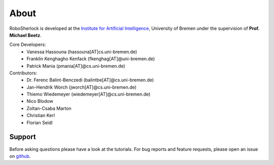 .. about: ..

About
=====

RoboSherlock is developed at the `Institute for Artificial Intelligence`_, University of Bremen under the supervision of **Prof. Michael Beetz**.

.. _Institute for Artificial Intelligence: http://ai.uni-bremen.de

Core Developers:
  * Vanessa Hassouna (hassouna[AT]cs.uni-bremen.de)
  * Franklin Kenghagho Kenfack (fkenghag[AT]@uni-bremen.de)
  * Patrick Mania (pmania[AT]@cs.uni-bremen.de)

Contributors:
  * Dr. Ferenc Balint-Benczedi (balintbe[AT]@cs.uni-bremen.de)
  * Jan-Hendrik Worch (jworch[AT]@cs.uni-bremen.de)
  * Thiemo Wiedemeyer (wiedemeyer[AT]@cs.uni-bremen.de)
  * Nico Blodow
  * Zoltan-Csaba Marton
  * Christian Kerl
  * Florian Seidl

Support
-------

Before asking questions please have a look at the tutorials. For bug reports and feature requests, 
please open an issue on `github`_.

.. _github: https://github.com/RoboSherlock/robosherlock/issues/new
